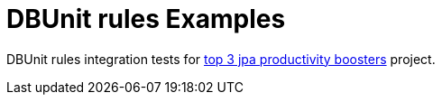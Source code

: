 = DBUnit rules Examples

DBUnit rules integration tests for https://jaxenter.com/top-3-jpa-productivity-boosters-for-java-ee-developers-deltaspike-data-116136.html[top 3 jpa productivity boosters^] project.